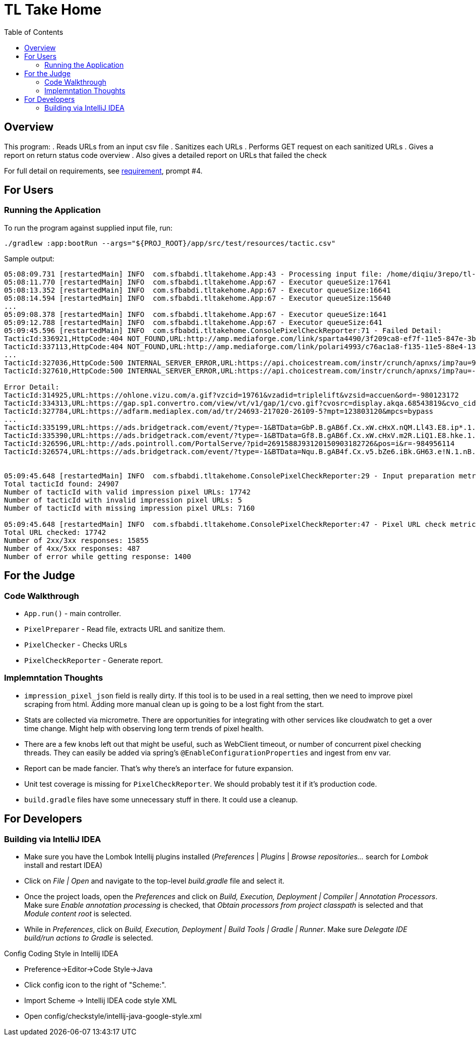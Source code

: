 :toc:
= TL Take Home

== Overview
This program:
. Reads URLs from an input csv file
. Sanitizes each URLs
. Performs GET request on each sanitized URLs
. Gives a report on return status code overview
. Also gives a detailed report on URLs that failed the check

:url-requirement: https://docs.google.com/document/d/17kyIvisSFRGiS1VA14LPImetcLAACQ4NkMXa2gvimaU
For full detail on requirements, see {url-requirement}[requirement], prompt #4.

== For Users
=== Running the Application
To run the program against supplied input file, run:
[source,bash]
----
./gradlew :app:bootRun --args="${PROJ_ROOT}/app/src/test/resources/tactic.csv"
----

Sample output:
[source,bash]
----
05:08:09.731 [restartedMain] INFO  com.sfbabdi.tltakehome.App:43 - Processing input file: /home/diqiu/3repo/tl-takehome/app/src/test/resources/tactic.csv
05:08:11.770 [restartedMain] INFO  com.sfbabdi.tltakehome.App:67 - Executor queueSize:17641
05:08:13.352 [restartedMain] INFO  com.sfbabdi.tltakehome.App:67 - Executor queueSize:16641
05:08:14.594 [restartedMain] INFO  com.sfbabdi.tltakehome.App:67 - Executor queueSize:15640
...
05:09:08.378 [restartedMain] INFO  com.sfbabdi.tltakehome.App:67 - Executor queueSize:1641
05:09:12.788 [restartedMain] INFO  com.sfbabdi.tltakehome.App:67 - Executor queueSize:641
05:09:45.596 [restartedMain] INFO  com.sfbabdi.tltakehome.ConsolePixelCheckReporter:71 - Failed Detail:
TacticId:336921,HttpCode:404 NOT_FOUND,URL:http://amp.mediaforge.com/link/sparta4490/3f209ca8-ef7f-11e5-847e-3bca27e6281b
TacticId:337113,HttpCode:404 NOT_FOUND,URL:http://amp.mediaforge.com/link/polari4993/c76ac1a8-f135-11e5-88e4-13b07c93c565
...
TacticId:327036,HttpCode:500 INTERNAL_SERVER_ERROR,URL:https://api.choicestream.com/instr/crunch/apnxs/imp?au=909650461&cr=909650461&li=909650461&cp=909650461&uid=909650461&ecp=909650461&rp=909650461&bid1=909650461&pr=909650461&invs=909650461&pi=909650461&vid=909650461&sid=909650461&ip=909650461&pc=909650461&dc=909650461&city=909650461&st=909650461&ref=909650461&r=909650461
TacticId:327610,HttpCode:500 INTERNAL_SERVER_ERROR,URL:https://api.choicestream.com/instr/crunch/apnxs/imp?au=-1116643774&cr=-1116643774&li=-1116643774&cp=-1116643774&uid=-1116643774&ecp=-1116643774&rp=-1116643774&bid1=-1116643774&pr=-1116643774&invs=-1116643774&pi=-1116643774&vid=-1116643774&sid=-1116643774&ip=-1116643774&pc=-1116643774&dc=-1116643774&city=-1116643774&st=-1116643774&ref=-1116643774&r=-1116643774

Error Detail:
TacticId:314925,URL:https://ohlone.vizu.com/a.gif?vzcid=19761&vzadid=triplelift&vzsid=accuen&ord=-980123172
TacticId:334313,URL:https://gap.sp1.convertro.com/view/vt/v1/gap/1/cvo.gif?cvosrc=display.akqa.68543819&cvo_cid=9398102&cvo_pid=128302847&cvo_adid=300956079&cvo_crid=68543819
TacticId:327784,URL:https://adfarm.mediaplex.com/ad/tr/24693-217020-26109-5?mpt=123803120&mpcs=bypass
...
TacticId:335199,URL:https://ads.bridgetrack.com/event/?type=-1&BTData=GbP.B.gAB6f.Cx.xW.cHxX.nQM.Ll43.E8.ip*.1.nB.BZv.E&r=-282868235
TacticId:335390,URL:https://ads.bridgetrack.com/event/?type=-1&BTData=Gf8.B.gAB6f.Cx.xW.cHxV.m2R.LiQ1.E8.hke.1.nB.BZv.E&r=970994964
TacticId:326596,URL:http://ads.pointroll.com/PortalServe/?pid=2691588J93120150903182726&pos=i&r=-984956114
TacticId:326574,URL:https://ads.bridgetrack.com/event/?type=-1&BTData=Nqu.B.gAB4f.Cx.v5.bZe6.iBk.GH63.e!N.1.nB.BZv.E&r=-585538444


05:09:45.648 [restartedMain] INFO  com.sfbabdi.tltakehome.ConsolePixelCheckReporter:29 - Input preparation metric:
Total tacticId found: 24907
Number of tacticId with valid impression pixel URLs: 17742
Number of tacticId with invalid impression pixel URLs: 5
Number of tacticId with missing impression pixel URLs: 7160

05:09:45.648 [restartedMain] INFO  com.sfbabdi.tltakehome.ConsolePixelCheckReporter:47 - Pixel URL check metrics:
Total URL checked: 17742
Number of 2xx/3xx responses: 15855
Number of 4xx/5xx responses: 487
Number of error while getting response: 1400
----

== For the Judge
=== Code Walkthrough
* `App.run()` - main controller.
* `PixelPreparer` - Read file, extracts URL and sanitize them.
* `PixelChecker` - Checks URLs
* `PixelCheckReporter` - Generate report.

=== Implemntation Thoughts
* `impression_pixel_json` field is really dirty. If this tool is to be used in 
a real setting, then we need to improve pixel scraping from html. Adding more 
manual clean up is going to be a lost fight from the start.
* Stats are collected via micrometre. There are opportunities for integrating 
with other services like cloudwatch to get a over time change. Might help 
with observing long term trends of pixel health.
* There are a few knobs left out that might be useful, such as WebClient 
timeout, or number of concurrent pixel checking threads. They can easily be 
added via spring's `@EnableConfigurationProperties` and ingest from env var.
* Report can be made fancier. That's why there's an interface for future 
expansion.
* Unit test coverage is missing for `PixelCheckReporter`. We should probably 
test it if it's production code.
* `build.gradle` files have some unnecessary stuff in there. It could use a 
cleanup.

== For Developers
=== Building via IntelliJ IDEA
* Make sure you have the Lombok Intellij plugins installed (_Preferences_ | _Plugins_ | _Browse repositories..._ search
for _Lombok_ install and restart IDEA)
* Click on _File | Open_ and navigate to the top-level _build.gradle_ file and select it.
* Once the project loads, open the _Preferences_ and click on _Build, Execution, Deployment | Compiler | Annotation
Processors_. Make sure _Enable annotation processing_ is checked, that _Obtain processors from project
classpath_ is selected and that _Module content root_ is selected.
* While in _Preferences_, click on  _Build, Execution, Deployment | Build Tools | Gradle | Runner_. Make sure
_Delegate IDE build/run actions to Gradle_ is selected.

.Config Coding Style in Intellij IDEA
* Preference->Editor->Code Style->Java
* Click config icon to the right of "Scheme:".
* Import Scheme -> Intellij IDEA code style XML
* Open config/checkstyle/intellij-java-google-style.xml


